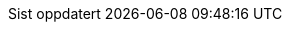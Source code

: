 // Norwegian Bokmål, courtesy of Aslak Knutsen <aslak@4fs.no>, with updates from Karl Ove Hufthammer <karl@huftis.org>
:appendix-caption: Vedlegg
:appendix-refsig: {appendix-caption}
:caution-caption: OBS
:chapter-label: Kapittel
:chapter-refsig: {chapter-label}
:example-caption: Døme
:figure-caption: Figur
:important-caption: Viktig
:last-update-label: Sist oppdatert
ifdef::listing-caption[:listing-caption: Programkode]
ifdef::manname-title[:manname-title: Namn]
:note-caption: Merk
//:part-refsig: ???
ifdef::preface-title[:preface-title: Føreord]
//:section-refsig: ???
:table-caption: Tabell
:tip-caption: Tips
:untitled-label: Namnlaus
:version-label: Versjon
:warning-caption: Åtvaring
:toc-title: Innhald
